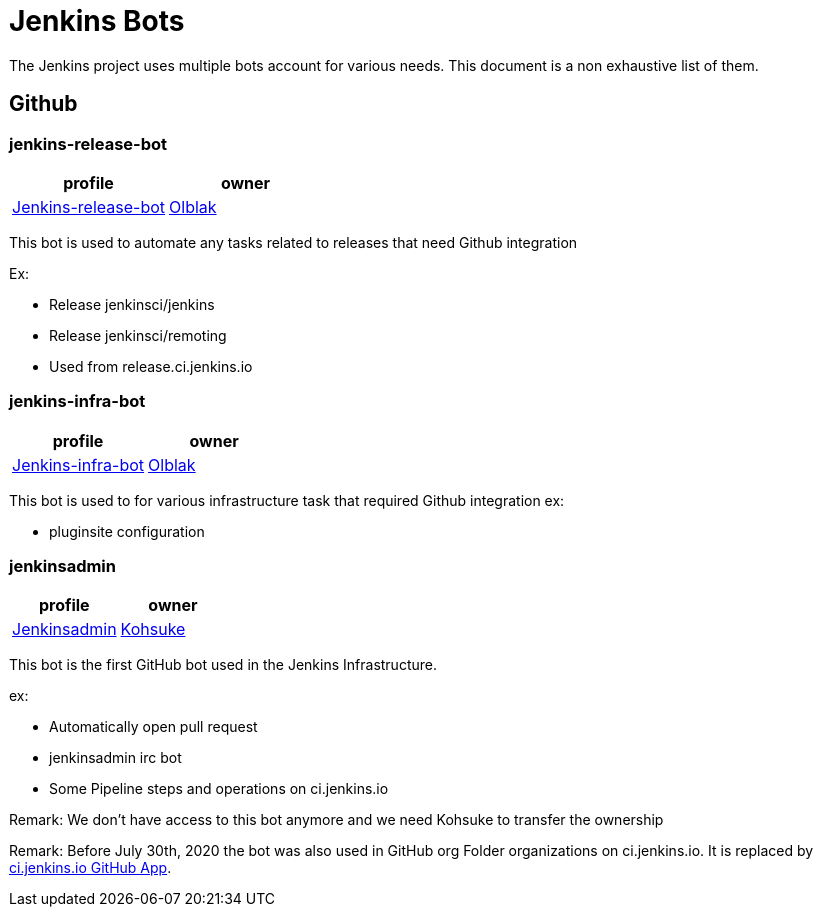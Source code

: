 = Jenkins Bots

The Jenkins project uses multiple bots account for various needs.
This document is a non exhaustive list of them.

== Github

=== jenkins-release-bot

[%header,cols=2*]
|===
| profile
| owner

| link:https://github.com/jenkins-release-bot[Jenkins-release-bot]
| link:https://github.com/olblak[Olblak]
|===

This bot is used to automate any tasks related to releases that need Github integration

Ex:

* Release jenkinsci/jenkins
* Release jenkinsci/remoting
* Used from release.ci.jenkins.io


=== jenkins-infra-bot

[%header,cols=2*]
|===
| profile
| owner

| https://github.com/jenkins-infra-bot[Jenkins-infra-bot]
| https://github.com/olblak[Olblak]
|===


This bot is used to for various infrastructure task that required Github integration
ex:

* pluginsite configuration

=== jenkinsadmin

[%header,cols=2*]
|===
| profile
| owner

| https://github.com/jenkinsadmin/[Jenkinsadmin]
| https://github.com/kohsuke[Kohsuke]
|===


This bot is the first GitHub bot used in the Jenkins Infrastructure.

ex:

* Automatically open pull request
* jenkinsadmin irc bot
* Some Pipeline steps and operations on ci.jenkins.io

Remark: We don't have access to this bot anymore and we need Kohsuke to transfer the ownership

Remark: Before July 30th, 2020 the bot was also used in GitHub org Folder organizations on ci.jenkins.io.
It is replaced by link:/github-apps.adoc#cijenkinsio[ci.jenkins.io GitHub App].
